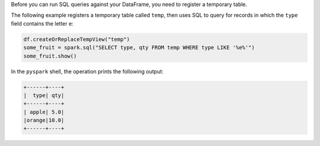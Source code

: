 Before you can run SQL queries against your DataFrame, you need to
register a temporary table.

The following example registers a temporary table called ``temp``,
then uses SQL to query for records in which the ``type`` field
contains the letter ``e``:

.. code-block:: python

   df.createOrReplaceTempView("temp")
   some_fruit = spark.sql("SELECT type, qty FROM temp WHERE type LIKE '%e%'")
   some_fruit.show()

In the ``pyspark`` shell, the operation prints the following output:

.. code-block:: none

   +------+----+
   |  type| qty|
   +------+----+
   | apple| 5.0|
   |orange|10.0|
   +------+----+
